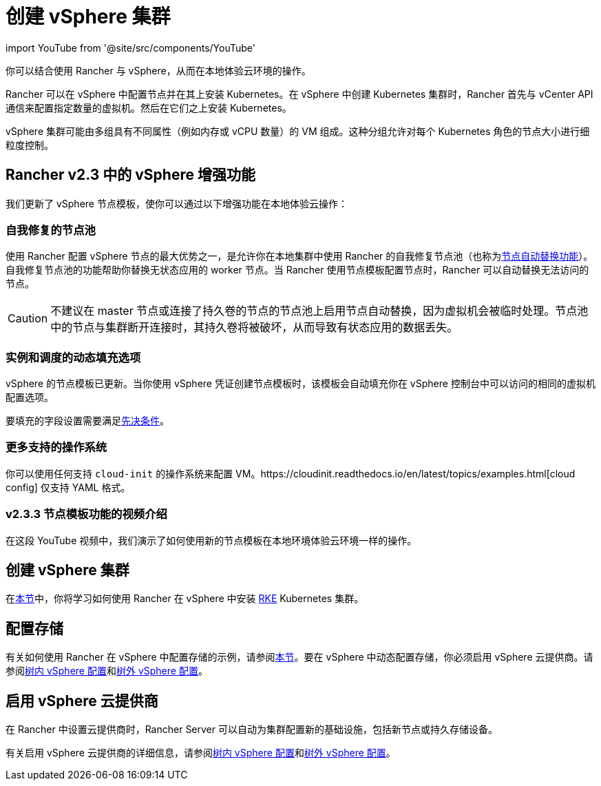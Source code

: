= 创建 vSphere 集群
:description: 使用 Rancher 创建 vSphere 集群。集群可能包括具有不同属性的 VM 组，这些属性可用于细粒度控制节点的大小。

import YouTube from '@site/src/components/YouTube'

你可以结合使用 Rancher 与 vSphere，从而在本地体验云环境的操作。

Rancher 可以在 vSphere 中配置节点并在其上安装 Kubernetes。在 vSphere 中创建 Kubernetes 集群时，Rancher 首先与 vCenter API 通信来配置指定数量的虚拟机。然后在它们之上安装 Kubernetes。

vSphere 集群可能由多组具有不同属性（例如内存或 vCPU 数量）的 VM 组成。这种分组允许对每个 Kubernetes 角色的节点大小进行细粒度控制。

== Rancher v2.3 中的 vSphere 增强功能

我们更新了 vSphere 节点模板，使你可以通过以下增强功能在本地体验云操作：

=== 自我修复的节点池

使用 Rancher 配置 vSphere 节点的最大优势之一，是允许你在本地集群中使用 Rancher 的自我修复节点池（也称为link:../infra-providers.adoc#节点自动替换[节点自动替换功能]）。自我修复节点池的功能帮助你替换无状态应用的 worker 节点。当 Rancher 使用节点模板配置节点时，Rancher 可以自动替换无法访问的节点。

[CAUTION]
====

不建议在 master 节点或连接了持久卷的节点的节点池上启用节点自动替换，因为虚拟机会被临时处理。节点池中的节点与集群断开连接时，其持久卷将被破坏，从而导致有状态应用的数据丢失。
====


=== 实例和调度的动态填充选项

vSphere 的节点模板已更新。当你使用 vSphere 凭证创建节点模板时，该模板会自动填充你在 vSphere 控制台中可以访问的相同的虚拟机配置选项。

要填充的字段设置需要满足link:provision-kubernetes-clusters-in-vsphere.adoc#vsphere-中的准备工作[先决条件]。

=== 更多支持的操作系统

你可以使用任何支持 `cloud-init` 的操作系统来配置 VM。https://cloudinit.readthedocs.io/en/latest/topics/examples.html[cloud config] 仅支持 YAML 格式。

=== v2.3.3 节点模板功能的视频介绍

在这段 YouTube 视频中，我们演示了如何使用新的节点模板在本地环境体验云环境一样的操作。+++<YouTube id="dPIwg6x1AlU">++++++</YouTube>+++

== 创建 vSphere 集群

在xref:provision-kubernetes-clusters-in-vsphere.adoc[本节]中，你将学习如何使用 Rancher 在 vSphere 中安装 https://rancher.com/docs/rke/latest/en/[RKE] Kubernetes 集群。

== 配置存储

有关如何使用 Rancher 在 vSphere 中配置存储的示例，请参阅xref:../../../cluster-admin/manage-clusters/persistent-storage/examples/vsphere-storage.adoc[本节]。要在 vSphere 中动态配置存储，你必须启用 vSphere 云提供商。请参阅xref:../../set-up-cloud-providers/configure-in-tree-vsphere.adoc[树内 vSphere 配置]和xref:../../set-up-cloud-providers/configure-out-of-tree-vsphere.adoc[树外 vSphere 配置]。

== 启用 vSphere 云提供商

在 Rancher 中设置云提供商时，Rancher Server 可以自动为集群配置新的基础设施，包括新节点或持久存储设备。

有关启用 vSphere 云提供商的详细信息，请参阅xref:../../set-up-cloud-providers/configure-in-tree-vsphere.adoc[树内 vSphere 配置]和xref:../../set-up-cloud-providers/configure-out-of-tree-vsphere.adoc[树外 vSphere 配置]。
